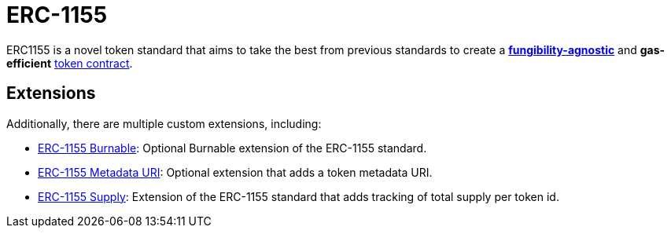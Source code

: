 = ERC-1155

ERC1155 is a novel token standard that aims to take the best from previous standards to create a xref:tokens.adoc#different-kinds-of-tokens[*fungibility-agnostic*] and *gas-efficient* xref:tokens.adoc#but_first_coffee_a_primer_on_token_contracts[token contract].

[[erc1155-token-extensions]]
== Extensions

Additionally, there are multiple custom extensions, including:

* xref:erc1155-burnable.adoc[ERC-1155 Burnable]: Optional Burnable extension of the ERC-1155 standard.
* xref:erc1155-metadata-uri.adoc[ERC-1155 Metadata URI]: Optional extension that adds a token metadata URI.
* xref:erc1155-supply.adoc[ERC-1155 Supply]: Extension of the ERC-1155 standard that adds tracking of total supply per token id.
